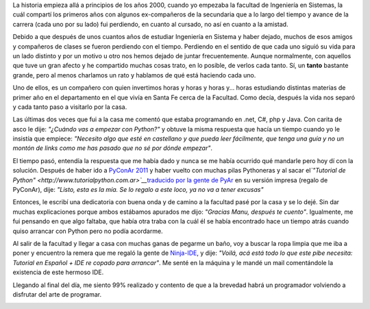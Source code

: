 .. link:
.. description:
.. tags: python, software libre
.. date: 2011/09/26 20:35:55
.. title: Pythonizando un amigo
.. slug: pythonizando-un-amigo

La historia empieza allá a principios de los años 2000, cuando yo
empezaba la facultad de Ingeniería en Sistemas, la cuál compartí los
primeros años con algunos ex-compañeros de la secundaria que a lo largo
del tiempo y avance de la carrera (cada uno por su lado) fui perdiendo,
en cuanto al cursado, no así en cuanto a la amistad.

Debido a que después de unos cuantos años de estudiar Ingeniería en
Sistema y haber dejado, muchos de esos amigos y compañeros de clases se
fueron perdiendo con el tiempo. Perdiendo en el sentido de que cada uno
siguió su vida para un lado distinto y por un motivo u otro nos hemos
dejado de juntar frecuentemente. Aunque normalmente, con aquellos que
tuve un gran afecto y he compartido muchas cosas trato, en lo posible,
de verlos cada tanto. Sí, un **tanto** bastante grande, pero al menos
charlamos un rato y hablamos de qué está haciendo cada uno.

Uno de ellos, es un compañero con quien invertimos horas y horas y horas
y... horas estudiando distintas materias de primer año en el
departamento en el que vivía en Santa Fe cerca de la Facultad. Como
decía, después la vida nos separó y cada tanto paso a visitarlo por la
casa.

Las últimas dos veces que fui a la casa me comentó que estaba
programando en .net, C#, php y Java. Con carita de asco le dije:
*"¿Cuándo vas a empezar con Python?"* y obtuve la misma respuesta que
hacía un tiempo cuando yo le insistía que empiece: *"Necesito algo que
esté en castellano y que pueda leer fácilmente, que tenga una guía y no
un montón de links como me has pasado que no sé por dónde empezar"*.

El tiempo pasó, entendía la respuesta que me había dado y nunca se me
había ocurrido qué mandarle pero hoy dí con la solución. Después de
haber ido a `PyConAr 2011 <http://ar.pycon.org/2011>`__ y haber vuelto
con muchas pilas Pythoneras y al sacar el\ *`"Tutorial de
Python" <http://www.tutorialpython.com.ar>`__*\ `traducido por la gente
de PyAr <http://www.tutorialpython.com.ar>`__ en su versión impresa
(regalo de PyConAr), dije: *"Listo, esta es la mía. Se lo regalo a este
loco, ya no va a tener excusas"*

Entonces, le escribí una dedicatoria con buena onda y de camino a la
facultad pasé por la casa y se lo dejé. Sin dar muchas explicaciones
porque ambos estábamos apurados me dijo: *"Gracias Manu, después te
cuento"*. Igualmente, me fui pensando en que algo faltaba, que había
otra traba con la cuál él se había encontrado hace un tiempo atrás
cuando quiso arrancar con Python pero no podía acordarme.

Al salir de la facultad y llegar a casa con muchas ganas de pegarme un
baño, voy a buscar la ropa limpia que me iba a poner y encuentro la
remera que me regaló la gente de
`Ninja-IDE <http://www.ninja-ide.org/>`__, y dije: *"Voilá, acá está
todo lo que este pibe necesita: Tutorial en Español + IDE re copado para
arrancar"*. Me senté en la máquina y le mandé un mail comentándole la
existencia de este hermoso IDE.

Llegando al final del día, me siento 99% realizado y contento de que a
la brevedad habrá un programador volviendo a disfrutar del arte de
programar.

|image0|

.. |image0| image:: http://humitos.files.wordpress.com/2011/09/p9263186.jpg
   :target: http://humitos.files.wordpress.com/2011/09/p9263186.jpg
